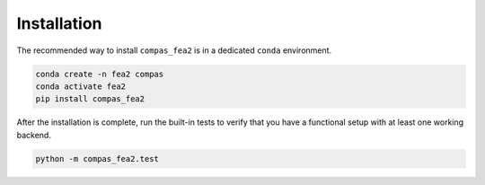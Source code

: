 ********************************************************************************
Installation
********************************************************************************

The recommended way to install ``compas_fea2``
is in a dedicated ``conda`` environment.

.. code-block:: bash

    conda create -n fea2 compas
    conda activate fea2
    pip install compas_fea2

After the installation is complete, run the built-in tests
to verify that you have a functional setup with at least one working backend.

.. code-block:: bash

    python -m compas_fea2.test
